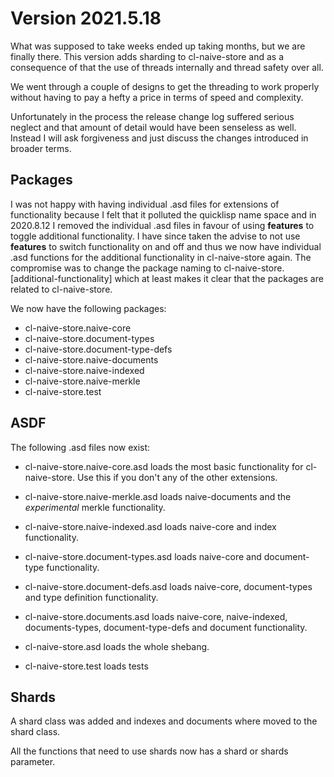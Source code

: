 
* Version 2021.5.18

What was supposed to take weeks ended up taking months, but we are
finally there. This version adds sharding to cl-naive-store and as a
consequence of that the use of threads internally and thread safety over all.

We went through a couple of designs to get the threading to work
properly without having to pay a hefty a price in terms of speed and
complexity.

Unfortunately in the process the release change log suffered serious
neglect and that amount of detail would have been senseless as
well. Instead I will ask forgiveness and just discuss the changes
introduced in broader terms.

** Packages

I was not happy with having individual .asd files for extensions of
functionality because I felt that it polluted the quicklisp name space
and in 2020.8.12 I removed the individual .asd files in favour of
using *features* to toggle additional functionality. I have since
taken the advise to not use *features* to switch functionality on and
off and thus we now have individual .asd functions for the additional
functionality in cl-naive-store again. The compromise was to change the
package naming to cl-naive-store.[additional-functionality] which at least
makes it clear that the packages are related to cl-naive-store.

We now have the following packages:

- cl-naive-store.naive-core
- cl-naive-store.document-types
- cl-naive-store.document-type-defs
- cl-naive-store.naive-documents
- cl-naive-store.naive-indexed
- cl-naive-store.naive-merkle
- cl-naive-store.test

** ASDF

The following .asd files now exist:

- cl-naive-store.naive-core.asd loads the most basic functionality for
  cl-naive-store. Use this if you don't any of the other extensions.

- cl-naive-store.naive-merkle.asd loads naive-documents and the
  /experimental/ merkle functionality.

- cl-naive-store.naive-indexed.asd loads naive-core and index
  functionality.

- cl-naive-store.document-types.asd loads naive-core and document-type
  functionality.

- cl-naive-store.document-defs.asd loads naive-core, document-types
  and type definition functionality.

- cl-naive-store.documents.asd loads naive-core, naive-indexed,
  documents-types, document-type-defs and document functionality.

- cl-naive-store.asd loads the whole shebang.

- cl-naive-store.test loads tests

** Shards

A shard class was added and indexes and documents where moved to the shard class.

All the functions that need to use shards now has a shard or shards parameter.
